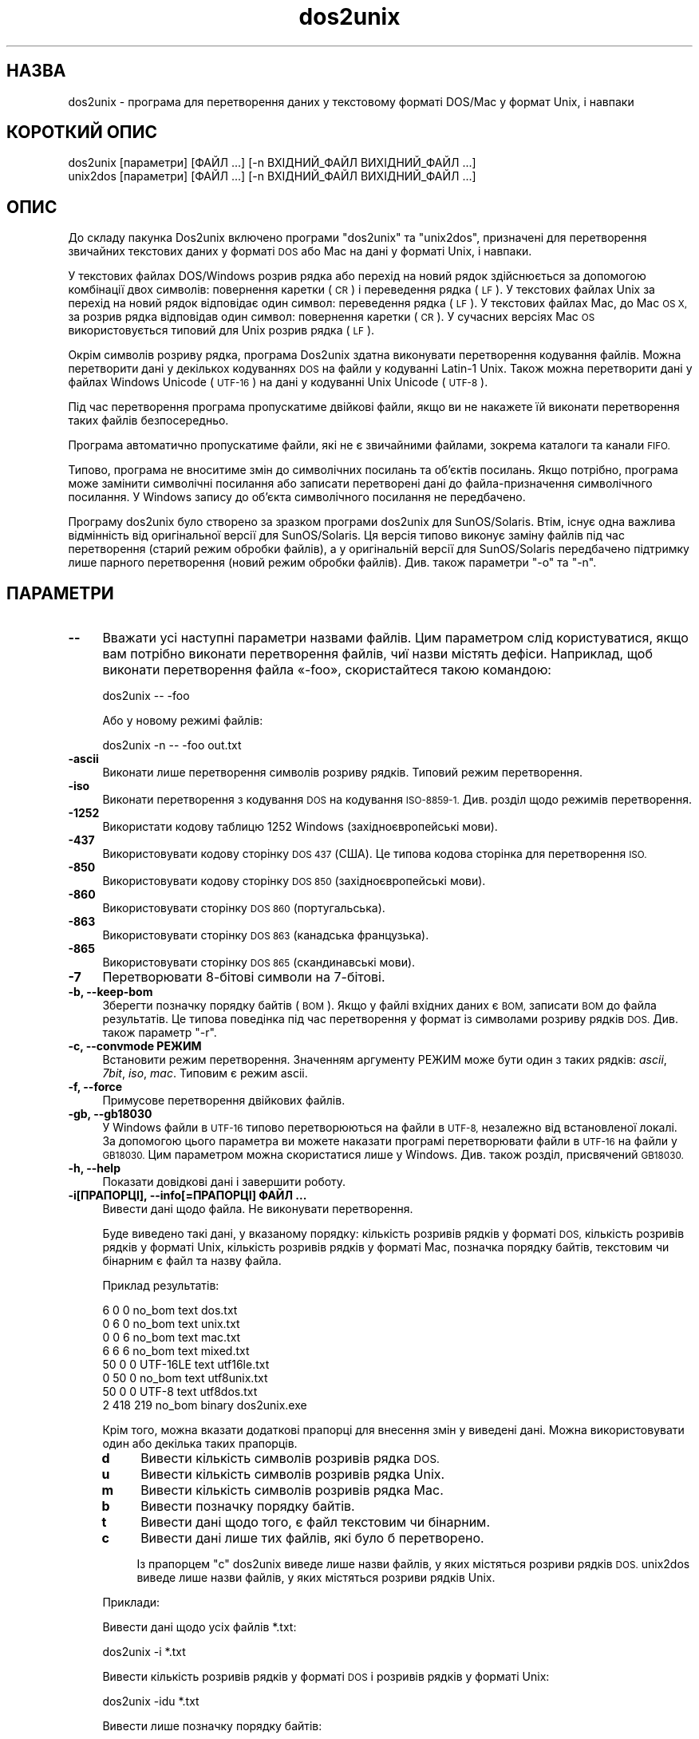 .\" Automatically generated by Pod::Man 2.28 (Pod::Simple 3.28)
.\"
.\" Standard preamble:
.\" ========================================================================
.de Sp \" Vertical space (when we can't use .PP)
.if t .sp .5v
.if n .sp
..
.de Vb \" Begin verbatim text
.ft CW
.nf
.ne \\$1
..
.de Ve \" End verbatim text
.ft R
.fi
..
.\" Set up some character translations and predefined strings.  \*(-- will
.\" give an unbreakable dash, \*(PI will give pi, \*(L" will give a left
.\" double quote, and \*(R" will give a right double quote.  \*(C+ will
.\" give a nicer C++.  Capital omega is used to do unbreakable dashes and
.\" therefore won't be available.  \*(C` and \*(C' expand to `' in nroff,
.\" nothing in troff, for use with C<>.
.tr \(*W-
.ds C+ C\v'-.1v'\h'-1p'\s-2+\h'-1p'+\s0\v'.1v'\h'-1p'
.ie n \{\
.    ds -- \(*W-
.    ds PI pi
.    if (\n(.H=4u)&(1m=24u) .ds -- \(*W\h'-12u'\(*W\h'-12u'-\" diablo 10 pitch
.    if (\n(.H=4u)&(1m=20u) .ds -- \(*W\h'-12u'\(*W\h'-8u'-\"  diablo 12 pitch
.    ds L" ""
.    ds R" ""
.    ds C` ""
.    ds C' ""
'br\}
.el\{\
.    ds -- \|\(em\|
.    ds PI \(*p
.    ds L" ``
.    ds R" ''
.    ds C`
.    ds C'
'br\}
.\"
.\" Escape single quotes in literal strings from groff's Unicode transform.
.ie \n(.g .ds Aq \(aq
.el       .ds Aq '
.\"
.\" If the F register is turned on, we'll generate index entries on stderr for
.\" titles (.TH), headers (.SH), subsections (.SS), items (.Ip), and index
.\" entries marked with X<> in POD.  Of course, you'll have to process the
.\" output yourself in some meaningful fashion.
.\"
.\" Avoid warning from groff about undefined register 'F'.
.de IX
..
.nr rF 0
.if \n(.g .if rF .nr rF 1
.if (\n(rF:(\n(.g==0)) \{
.    if \nF \{
.        de IX
.        tm Index:\\$1\t\\n%\t"\\$2"
..
.        if !\nF==2 \{
.            nr % 0
.            nr F 2
.        \}
.    \}
.\}
.rr rF
.\" ========================================================================
.\"
.IX Title "dos2unix 1"
.TH dos2unix 1 "2015-02-11" "dos2unix" "2015-02-11"
.\" For nroff, turn off justification.  Always turn off hyphenation; it makes
.\" way too many mistakes in technical documents.
.if n .ad l
.nh
.SH "НАЗВА"
.IX Header "НАЗВА"
dos2unix \- програма для перетворення даних у текстовому форматі DOS/Mac у
формат Unix, і навпаки
.SH "КОРОТКИЙ ОПИС"
.IX Header "КОРОТКИЙ ОПИС"
.Vb 2
\&    dos2unix [параметри] [ФАЙЛ ...] [\-n ВХІДНИЙ_ФАЙЛ ВИХІДНИЙ_ФАЙЛ ...]
\&    unix2dos [параметри] [ФАЙЛ ...] [\-n ВХІДНИЙ_ФАЙЛ ВИХІДНИЙ_ФАЙЛ ...]
.Ve
.SH "ОПИС"
.IX Header "ОПИС"
До складу пакунка Dos2unix включено програми \f(CW\*(C`dos2unix\*(C'\fR та \f(CW\*(C`unix2dos\*(C'\fR,
призначені для перетворення звичайних текстових даних у форматі \s-1DOS\s0 або Mac
на дані у форматі Unix, і навпаки.
.PP
У текстових файлах DOS/Windows розрив рядка або перехід на новий рядок
здійснюється за допомогою комбінації двох символів: повернення каретки (\s-1CR\s0)
і переведення рядка (\s-1LF\s0). У текстових файлах Unix за перехід на новий рядок
відповідає один символ: переведення рядка (\s-1LF\s0). У текстових файлах Mac, до
Mac \s-1OS X,\s0 за розрив рядка відповідав один символ: повернення каретки (\s-1CR\s0). У
сучасних версіях Mac \s-1OS\s0 використовується типовий для Unix розрив рядка (\s-1LF\s0).
.PP
Окрім символів розриву рядка, програма Dos2unix здатна виконувати
перетворення кодування файлів. Можна перетворити дані у декількох кодуваннях
\&\s-1DOS\s0 на файли у кодуванні Latin\-1 Unix. Також можна перетворити дані у файлах
Windows Unicode (\s-1UTF\-16\s0) на дані у кодуванні Unix Unicode (\s-1UTF\-8\s0).
.PP
Під час перетворення програма пропускатиме двійкові файли, якщо ви не
накажете їй виконати перетворення таких файлів безпосередньо.
.PP
Програма автоматично пропускатиме файли, які не є звичайними файлами,
зокрема каталоги та канали \s-1FIFO.\s0
.PP
Типово, програма не вноситиме змін до символічних посилань та об’єктів
посилань. Якщо потрібно, програма може замінити символічні посилання або
записати перетворені дані до файла\-призначення символічного посилання. У
Windows запису до об’єкта символічного посилання не передбачено.
.PP
Програму dos2unix було створено за зразком програми dos2unix для
SunOS/Solaris. Втім, існує одна важлива відмінність від оригінальної версії
для SunOS/Solaris. Ця версія типово виконує заміну файлів під час
перетворення (старий режим обробки файлів), а у оригінальній версії для
SunOS/Solaris передбачено підтримку лише парного перетворення (новий режим
обробки файлів). Див. також параметри \f(CW\*(C`\-o\*(C'\fR та \f(CW\*(C`\-n\*(C'\fR.
.SH "ПАРАМЕТРИ"
.IX Header "ПАРАМЕТРИ"
.IP "\fB\-\-\fR" 4
.IX Item "--"
Вважати усі наступні параметри назвами файлів. Цим параметром слід
користуватися, якщо вам потрібно виконати перетворення файлів, чиї назви
містять дефіси. Наприклад, щоб виконати перетворення файла «\-foo»,
скористайтеся такою командою:
.Sp
.Vb 1
\&    dos2unix \-\- \-foo
.Ve
.Sp
Або у новому режимі файлів:
.Sp
.Vb 1
\&    dos2unix \-n \-\- \-foo out.txt
.Ve
.IP "\fB\-ascii\fR" 4
.IX Item "-ascii"
Виконати лише перетворення символів розриву рядків. Типовий режим
перетворення.
.IP "\fB\-iso\fR" 4
.IX Item "-iso"
Виконати перетворення з кодування \s-1DOS\s0 на кодування \s-1ISO\-8859\-1.\s0 Див. розділ
щодо режимів перетворення.
.IP "\fB\-1252\fR" 4
.IX Item "-1252"
Використати кодову таблицю 1252 Windows (західноєвропейські мови).
.IP "\fB\-437\fR" 4
.IX Item "-437"
Використовувати кодову сторінку \s-1DOS 437 \s0(США). Це типова кодова сторінка для
перетворення \s-1ISO.\s0
.IP "\fB\-850\fR" 4
.IX Item "-850"
Використовувати кодову сторінку \s-1DOS 850 \s0(західноєвропейські мови).
.IP "\fB\-860\fR" 4
.IX Item "-860"
Використовувати сторінку \s-1DOS 860 \s0(португальська).
.IP "\fB\-863\fR" 4
.IX Item "-863"
Використовувати сторінку \s-1DOS 863 \s0(канадська французька).
.IP "\fB\-865\fR" 4
.IX Item "-865"
Використовувати сторінку \s-1DOS 865 \s0(скандинавські мови).
.IP "\fB\-7\fR" 4
.IX Item "-7"
Перетворювати 8\-бітові символи на 7\-бітові.
.IP "\fB\-b, \-\-keep\-bom\fR" 4
.IX Item "-b, --keep-bom"
Зберегти позначку порядку байтів (\s-1BOM\s0). Якщо у файлі вхідних даних є \s-1BOM,\s0
записати \s-1BOM\s0 до файла результатів. Це типова поведінка під час перетворення
у формат із символами розриву рядків \s-1DOS.\s0 Див. також параметр \f(CW\*(C`\-r\*(C'\fR.
.IP "\fB\-c, \-\-convmode РЕЖИМ\fR" 4
.IX Item "-c, --convmode РЕЖИМ"
Встановити режим перетворення. Значенням аргументу РЕЖИМ може бути один з
таких рядків: \fIascii\fR, \fI7bit\fR, \fIiso\fR, \fImac\fR. Типовим є режим ascii.
.IP "\fB\-f, \-\-force\fR" 4
.IX Item "-f, --force"
Примусове перетворення двійкових файлів.
.IP "\fB\-gb, \-\-gb18030\fR" 4
.IX Item "-gb, --gb18030"
У Windows файли в \s-1UTF\-16\s0 типово перетворюються на файли в \s-1UTF\-8,\s0 незалежно
від встановленої локалі. За допомогою цього параметра ви можете наказати
програмі перетворювати файли в \s-1UTF\-16\s0 на файли у \s-1GB18030.\s0 Цим параметром
можна скористатися лише у Windows. Див. також розділ, присвячений \s-1GB18030.\s0
.IP "\fB\-h, \-\-help\fR" 4
.IX Item "-h, --help"
Показати довідкові дані і завершити роботу.
.IP "\fB\-i[ПРАПОРЦІ], \-\-info[=ПРАПОРЦІ] ФАЙЛ ...\fR" 4
.IX Item "-i[ПРАПОРЦІ], --info[=ПРАПОРЦІ] ФАЙЛ ..."
Вивести дані щодо файла. Не виконувати перетворення.
.Sp
Буде виведено такі дані, у вказаному порядку: кількість розривів рядків у
форматі \s-1DOS,\s0 кількість розривів рядків у форматі Unix, кількість розривів
рядків у форматі Mac, позначка порядку байтів, текстовим чи бінарним є файл
та назву файла.
.Sp
Приклад результатів:
.Sp
.Vb 8
\&     6       0       0  no_bom    text    dos.txt
\&     0       6       0  no_bom    text    unix.txt
\&     0       0       6  no_bom    text    mac.txt
\&     6       6       6  no_bom    text    mixed.txt
\&    50       0       0  UTF\-16LE  text    utf16le.txt
\&     0      50       0  no_bom    text    utf8unix.txt
\&    50       0       0  UTF\-8     text    utf8dos.txt
\&     2     418     219  no_bom    binary  dos2unix.exe
.Ve
.Sp
Крім того, можна вказати додаткові прапорці для внесення змін у виведені
дані. Можна використовувати один або декілька таких прапорців.
.RS 4
.IP "\fBd\fR" 4
.IX Item "d"
Вивести кількість символів розривів рядка \s-1DOS.\s0
.IP "\fBu\fR" 4
.IX Item "u"
Вивести кількість символів розривів рядка Unix.
.IP "\fBm\fR" 4
.IX Item "m"
Вивести кількість символів розривів рядка Mac.
.IP "\fBb\fR" 4
.IX Item "b"
Вивести позначку порядку байтів.
.IP "\fBt\fR" 4
.IX Item "t"
Вивести дані щодо того, є файл текстовим чи бінарним.
.IP "\fBc\fR" 4
.IX Item "c"
Вивести дані лише тих файлів, які було б перетворено.
.Sp
Із прапорцем \f(CW\*(C`c\*(C'\fR dos2unix виведе лише назви файлів, у яких містяться
розриви рядків \s-1DOS.\s0 unix2dos виведе лише назви файлів, у яких містяться
розриви рядків Unix.
.RE
.RS 4
.Sp
Приклади:
.Sp
Вивести дані щодо усіх файлів *.txt:
.Sp
.Vb 1
\&    dos2unix \-i *.txt
.Ve
.Sp
Вивести кількість розривів рядків у форматі \s-1DOS\s0 і розривів рядків у форматі
Unix:
.Sp
.Vb 1
\&    dos2unix \-idu *.txt
.Ve
.Sp
Вивести лише позначку порядку байтів:
.Sp
.Vb 1
\&    dos2unix \-\-info=b *.txt
.Ve
.Sp
Вивести список файлів, у яких є символи розриву рядків \s-1DOS:\s0
.Sp
.Vb 1
\&    dos2unix \-ic *.txt
.Ve
.Sp
Вивести список файлів, у яких використано символи розриву рядків Unix:
.Sp
.Vb 1
\&    unix2dos \-ic *.txt
.Ve
.RE
.IP "\fB\-k, \-\-keepdate\fR" 4
.IX Item "-k, --keepdate"
Зберегти часову позначку файла вхідних даних у файлі результатів
перетворення.
.IP "\fB\-L, \-\-license\fR" 4
.IX Item "-L, --license"
Вивести умови ліцензування програми.
.IP "\fB\-l, \-\-newline\fR" 4
.IX Item "-l, --newline"
Вставити додатковий символ розриву рядка.
.Sp
\&\fBdos2unix\fR: перетворення на два символи розриву рядків Unix відбуватиметься
лише для комбінацій розриву рядків \s-1DOS.\s0 У режимі Mac виконуватиметься
перетворення на два розриви рядків Unix лише символів розриву рядків Mac.
.Sp
\&\fBunix2dos\fR: перетворення на дві комбінації розриву рядків \s-1DOS\s0
відбуватиметься лише для символів розриву рядків \s-1DOS.\s0 У режимі Mac
виконуватиметься перетворення на два розриви рядків Mac лише символів
розриву рядків Unix.
.IP "\fB\-m, \-\-add\-bom\fR" 4
.IX Item "-m, --add-bom"
Записати до файла результатів позначку порядку байтів (\s-1BOM\s0). Типово буде
записано позначку порядку байтів \s-1UTF\-8.\s0
.Sp
Якщо дані початкового файла закодовано у \s-1UTF\-16\s0 і використано параметр
\&\f(CW\*(C`\-u\*(C'\fR, буде дописано позначку порядку байтів \s-1UTF\-16.\s0
.Sp
Не використовуйте цей параметр для кодувань результатів, відмінних від \s-1UTF\-8\s0
або \s-1UTF\-16.\s0 Див. також розділ щодо \s-1UNICODE.\s0
.IP "\fB\-n, \-\-newfile ВХІДНИЙ_ФАЙЛ ВИХІДНИЙ_ФАЙЛ ...\fR" 4
.IX Item "-n, --newfile ВХІДНИЙ_ФАЙЛ ВИХІДНИЙ_ФАЙЛ ..."
Новий режим обробки файлів. Перетворити дані з файла ВХІДНИЙ_ФАЙЛ і записати
результати до файла ВИХІДНИЙ_ФАЙЛ. Назви файлів слід вказувати парами, \fIне
слід\fR використовувати шаблони заміни, інакше вміст файлів \fIбуде втрачено\fR.
.Sp
Власником перетвореного файла буде призначено користувача, яким було
розпочато перетворення у режимі нового файла (парному режимі). Права доступу
на читання або запис нового файла буде визначено на основі прав доступу до
початкового файла мінус \fIumask\fR\|(1) для користувача, яким було розпочато
перетворення.
.IP "\fB\-o, \-\-oldfile ФАЙЛ ...\fR" 4
.IX Item "-o, --oldfile ФАЙЛ ..."
Застарілий режим обробки. Виконати перетворення файла ФАЙЛ і перезаписати
його вміст. Типово, програма працює у цьому режимі. Можна використовувати
шаблони заміни.
.Sp
У застарілому режимі (режимі заміщення) перетворений файл належатиме тому
самому власнику і групі і матиме ті самі права доступу на читання або запис,
що і початковий файл. Крім того, якщо перетворення файла виконується іншим
користувачем, який має права доступу на запис до файла (наприклад
користувачем root), перетворення буде перервано, якщо зберегти початкові
значення не вдасться. Зміна власника може означати неможливість читання
файла для його початкового власника. Зміна групи може призвести до проблем
із безпекою, оскільки файл може стати доступним для читання користувачам,
які не повинні мати такі права доступу. Можливість збереження прав власності
та прав доступу до файла передбачено лише у Unix.
.IP "\fB\-q, \-\-quiet\fR" 4
.IX Item "-q, --quiet"
Режим без виведення повідомлень. Програма не виводитиме жодних попереджень
або повідомлень про помилки. Повернутим значенням завжди буде нуль, якщо
вказано правильні параметри командного рядка.
.IP "\fB\-r, \-\-remove\-bom\fR" 4
.IX Item "-r, --remove-bom"
Вилучити позначку порядку байтів (\s-1BOM\s0). Не записувати \s-1BOM\s0 до файла
результатів. Це типова поведінка під час перетворення файлів з форматом
розриву рядків Unix. Див. також параметр \f(CW\*(C`\-b\*(C'\fR.
.IP "\fB\-s, \-\-safe\fR" 4
.IX Item "-s, --safe"
Пропускати двійкові файли (типово).
.IP "\fB\-u, \-\-keep\-utf16\fR" 4
.IX Item "-u, --keep-utf16"
Зберегти початкове кодування \s-1UTF\-16.\s0 Файл результатів буде записано у тому
самому кодуванні \s-1UTF\-16,\s0 із прямим або зворотним порядком байтів, що і
початковий файл. Таким чином можна запобігти перетворенню даних у кодування
\&\s-1UTF\-8.\s0 До файла буде записано відповідну позначку порядку байтів
\&\s-1UTF\-16.\s0 Вимкнути цей параметр можна за допомогою параметра \f(CW\*(C`\-ascii\*(C'\fR.
.IP "\fB\-ul, \-\-assume\-utf16le\fR" 4
.IX Item "-ul, --assume-utf16le"
Припускати, що кодуванням вхідних файлів є \s-1UTF\-16LE.\s0
.Sp
Якщо у початковому файлі є позначка порядку байтів (\s-1BOM\s0), її буде
використано у файлі\-результаті, незалежно від використання цього параметра.
.Sp
Якщо вами було зроблено помилкове припущення щодо формату файла (файл
вхідних даних насправді не є файлом у форматі \s-1UTF\-16LE\s0), і дані вдасться
успішно перетворити, ви отримаєте файл у кодуванні \s-1UTF\-8\s0 з помилковим
вмістом. Скасувати таке помилкове перетворення можна за допомогою зворотного
перетворення \fIiconv\fR\|(1) з даних у форматі \s-1UTF\-8\s0 на дані у форматі
\&\s-1UTF\-16LE.\s0 Таким чином ви повернетеся до початкового кодування даних у файлі.
.Sp
Припущення щодо форматування \s-1UTF\-16LE\s0 працює як визначення \fIрежиму
перетворення\fR. Перемиканням на типовий режим \fIascii\fR можна вимкнути
припущення щодо форматування \s-1UTF\-16LE.\s0
.IP "\fB\-ub, \-\-assume\-utf16be\fR" 4
.IX Item "-ub, --assume-utf16be"
Припускати, що вхідним форматом є \s-1UTF\-16BE.\s0
.Sp
Цей параметр працює у спосіб, тотожний до параметра \f(CW\*(C`\-ul\*(C'\fR.
.IP "\fB\-v, \-\-verbose\fR" 4
.IX Item "-v, --verbose"
Виводити докладні повідомлення. Буде показано додаткові дані щодо позначок
порядку байтів та кількості перетворених символів розриву рядків.
.IP "\fB\-F, \-\-follow\-symlink\fR" 4
.IX Item "-F, --follow-symlink"
Переходити за символічними посиланням і перетворювати файли, на які вони
вказують.
.IP "\fB\-R, \-\-replace\-symlink\fR" 4
.IX Item "-R, --replace-symlink"
Замінити символічні посилання перетвореними файлами (початкові файли, на які
вони вказують, змінено не буде).
.IP "\fB\-S, \-\-skip\-symlink\fR" 4
.IX Item "-S, --skip-symlink"
Не змінювати символічні посилання та файли, на які вони посилаються
(типово).
.IP "\fB\-V, \-\-version\fR" 4
.IX Item "-V, --version"
Вивести дані щодо версії і завершити роботу.
.SH "РЕЖИМ MAC"
.IX Header "РЕЖИМ MAC"
У звичайному режимі розриви рядків \s-1DOS\s0 перетворюються на розриви рядків
Unix, і навпаки. Розриви рядків Mac перетворенню не підлягають.
.PP
У режимі Mac розриви рядків Mac перетворюються на розриви рядків Unix, і
навпаки. Розриви рядків \s-1DOS\s0 перетворенню не підлягають.
.PP
Щоб запустити програму у режимі перетворення Mac, скористайтеся параметром
командного рядка \f(CW\*(C`\-c mac\*(C'\fR або програмами \f(CW\*(C`mac2unix\*(C'\fR та \f(CW\*(C`unix2mac\*(C'\fR.
.SH "РЕЖИМИ ПЕРЕТВОРЕННЯ"
.IX Header "РЕЖИМИ ПЕРЕТВОРЕННЯ"
.IP "\fBascii\fR" 4
.IX Item "ascii"
У режимі \f(CW\*(C`ascii\*(C'\fR виконуватиметься лише перетворення символів розриву
рядків. Цей режим є типовим режимом перетворення.
.Sp
Хоча цей режим і називається режимом \s-1ASCII \s0(стандарту 7\-бітового кодування),
насправді кодування символів у ньому є 8\-бітовим. Завжди користуйтеся цим
режимом для перетворення файлів у кодуванні \s-1UTF\-8 \s0(Unicode).
.IP "\fB7bit\fR" 4
.IX Item "7bit"
У цьому режимі усі 8\-бітові символи, які не є частиною \s-1ASCII, \s0(з номерами
від 128 до 255) буде перетворено на відповідні 7\-бітові символи.
.IP "\fBiso\fR" 4
.IX Item "iso"
Перетворення символів буде виконано з кодування (кодової сторінки) \s-1DOS\s0 до
кодування \s-1ISO\-8859\-1 \s0(Latin\-1) у Unix. Символи \s-1DOS,\s0 які не мають
еквівалентів у \s-1ISO\-8859\-1\s0 і перетворення яких неможливе, буде перетворено на
символ крапки. Те саме стосується символів \s-1ISO\-8859\-1,\s0 які не мають
еквівалентів у \s-1DOS.\s0
.Sp
Якщо буде використано лише параметр \f(CW\*(C`\-iso\*(C'\fR, програма dos2unix спробує
визначити активне кодування. Якщо це виявиться неможливим, dos2unix
використає типове кодування \s-1CP437,\s0 яке здебільшого використовується у
США. Щоб примусово визначити кодування, скористайтеся параметром \f(CW\*(C`\-437\*(C'\fR
(США), \f(CW\*(C`\-850\*(C'\fR (західноєвропейські мови), \f(CW\*(C`\-860\*(C'\fR (португальська), \f(CW\*(C`\-863\*(C'\fR
(канадська французька) або \f(CW\*(C`\-865\*(C'\fR (скандинавські мови). Використати
кодування Windows \s-1CP1252 \s0(західноєвропейські мови) можна за допомогою
параметра \f(CW\*(C`\-1252\*(C'\fR. Для інших кодувань використовуйте поєднання dos2unix з
\&\fIiconv\fR\|(1). Програма iconv здатна виконувати перетворення даних у доволі
широкому спектрі кодувань символів.
.Sp
Ніколи не користуйтеся перетворенням \s-1ISO\s0 для текстових файлів у форматі
Unicode. Використання подібного перетворення призведе до ушкодження вмісту
файлів у кодуванні \s-1UTF\-8.\s0
.Sp
Декілька прикладів:
.Sp
Перетворити дані у типовому кодуванні \s-1DOS\s0 на дані у кодуванні Latin\-1 Unix:
.Sp
.Vb 1
\&    dos2unix \-iso \-n in.txt out.txt
.Ve
.Sp
Перетворити дані у кодуванні \s-1DOS CP850\s0 на дані у кодуванні Latin\-1 Unix:
.Sp
.Vb 1
\&    dos2unix \-850 \-n in.txt out.txt
.Ve
.Sp
Перетворити дані у кодуванні \s-1CP1252\s0 Windows на дані у кодуванні Latin\-1
Unix:
.Sp
.Vb 1
\&    dos2unix \-1252 \-n in.txt out.txt
.Ve
.Sp
Перетворити дані у кодуванні \s-1CP252\s0 Windows на дані у кодуванні \s-1UTF\-8\s0 Unix
(Unicode):
.Sp
.Vb 1
\&    iconv \-f CP1252 \-t UTF\-8 in.txt | dos2unix > out.txt
.Ve
.Sp
Перетворити дані у кодуванні Latin\-1 Unix на дані у типовому кодуванні \s-1DOS:\s0
.Sp
.Vb 1
\&    unix2dos \-iso \-n in.txt out.txt
.Ve
.Sp
Перетворити дані у кодуванні Latin\-1 Unix на дані у кодуванні \s-1DOS CP850:\s0
.Sp
.Vb 1
\&    unix2dos \-850 \-n in.txt out.txt
.Ve
.Sp
Перетворити дані у кодуванні Latin\-1 Unix на дані у кодуванні Windows
\&\s-1CP1252:\s0
.Sp
.Vb 1
\&    unix2dos \-1252 \-n in.txt out.txt
.Ve
.Sp
Перетворити дані у кодуванні \s-1UTF\-8\s0 Unix (Unicode) на дані у кодуванні
Windows \s-1CP1252:\s0
.Sp
.Vb 1
\&    unix2dos < in.txt | iconv \-f UTF\-8 \-t CP1252 > out.txt
.Ve
.Sp
Див. також <http://czyborra.com/charsets/codepages.html> та
<http://czyborra.com/charsets/iso8859.html>.
.SH "UNICODE"
.IX Header "UNICODE"
.SS "Кодування"
.IX Subsection "Кодування"
Існує декілька різних кодувань Unicode. У Unix та Linux у файлах Unicode
здебільшого використовується кодування \s-1UTF\-8.\s0 У Windows для текстових файлів
Unicode може бути використано кодування \s-1UTF\-8, UTF\-16\s0 або \s-1UTF\-16\s0 зі
зворотним порядком байтів. Втім, здебільшого, використовується формат
\&\s-1UTF\-16.\s0
.SS "Перетворення"
.IX Subsection "Перетворення"
У текстових файлах Unicode, як і у звичайних текстових файлах, може бути
використано розриви рядків \s-1DOS,\s0 Unix або Mac.
.PP
Усі версії dos2unix та unix2dos здатні виконувати перетворення у кодуванні
\&\s-1UTF\-8,\s0 оскільки \s-1UTF\-8\s0 було розроблено так, що зворотну сумісність з \s-1ASCII\s0
збережено.
.PP
Програми dos2unix та unix2dos, зібрані з підтримкою Unicode \s-1UTF\-16,\s0 можуть
читати текстові файли у кодуванні \s-1UTF\-16\s0 з прямим та зворотним порядком
байтів. Щоб дізнатися про те, чи було dos2unix зібрано з підтримкою \s-1UTF\-16,\s0
віддайте команду \f(CW\*(C`dos2unix \-V\*(C'\fR.
.PP
У Unix/Linux файли у кодуванні \s-1UTF\-16\s0 перетворюються на файли у кодуванні
локалі. Для визначення поточного кодування символів локалі скористайтеся
командою \fIlocale\fR\|(1). Якщо перетворення виявиться неможливим, програма
повідомить про помилку перетворення і пропустить відповідний файл.
.PP
У Windows файли \s-1UTF\-16\s0 типово буде перетворено на файли \s-1UTF\-8.\s0 Обидва типи
систем, Windows та Unix/Linux, мають непогані можливості з підтримки файлів
у форматуванні \s-1UTF\-8.\s0
.PP
Кодування \s-1UTF\-16\s0 та \s-1UTF\-8\s0 є повністю сумісними. Під час перетворення не буде
втрачено жодної інформації. Якщо під час перетворення даних у кодуванні
\&\s-1UTF\-16\s0 на дані у кодуванні \s-1UTF\-8\s0 трапиться помилка, наприклад, якщо у
вхідному файлі \s-1UTF\-16\s0 міститиметься якась помилка, файл буде пропущено.
.PP
Якщо використано параметр \f(CW\*(C`\-u\*(C'\fR, файл результатів буде записано у тому
самому кодуванні \s-1UTF\-16,\s0 що і початковий файл. Використання параметра Option
\&\f(CW\*(C`\-u\*(C'\fR запобігає перетворенню даних у кодування \s-1UTF\-8.\s0
.PP
У dos2unix та unix2dos не передбачено параметра для перетворення даних у
кодуванні \s-1UTF\-8\s0 на дані у кодуванні \s-1UTF\-16.\s0
.PP
Режим перетворення \s-1ISO\s0 та 7\-бітовий режим не працюють для файлів \s-1UTF\-16.\s0
.SS "Позначка порядку байтів"
.IX Subsection "Позначка порядку байтів"
У Windows до текстових файлів у кодуванні Unicode типово дописується
позначка порядку байтів (\s-1BOM\s0), оскільки багато програм Windows (зокрема
Notepad) додають таку позначку автоматично. Див. також
<http://en.wikipedia.org/wiki/Byte_order_mark>.
.PP
У Unix файли у кодуванні Unicode типово не містять позначки порядку
байтів. Вважається, що кодуванням текстових файлів є те кодування, яке
визначається поточною локаллю.
.PP
Програма dos2unix може визначити, чи є кодуванням файла \s-1UTF\-16,\s0 лише якщо у
файлі міститься позначка порядку байтів. Якщо у файлі, де використано
кодування \s-1UTF\-16,\s0 немає такої позначки, dos2unix вважатиме такий файл
двійковим (бінарним).
.PP
Для перетворення файлів \s-1UTF\-16\s0 без позначки порядку байтів скористайтеся
параметром \f(CW\*(C`\-ul\*(C'\fR або \f(CW\*(C`\-ub\*(C'\fR.
.PP
Типово dos2unix не записує до файлів результатів перетворення позначки
порядку байтів (\s-1BOM\s0). Якщо використано параметр \f(CW\*(C`\-b\*(C'\fR, dos2unix запише до
файла результатів \s-1BOM,\s0 якщо \s-1BOM\s0 була у файлі початкових даних.
.PP
Типово unix2dos записує позначку порядку байтів (\s-1BOM\s0) до файла результатів,
якщо \s-1BOM\s0 є у початковому файлі. Скористайтеся параметром \f(CW\*(C`\-r\*(C'\fR, щоб вилучити
\&\s-1BOM.\s0
.PP
Dos2unix та unix2dos завжди записують до файла результатів позначку порядку
байтів (\s-1BOM\s0), якщо використано параметр \f(CW\*(C`\-m\*(C'\fR.
.SS "Приклади для Unicode"
.IX Subsection "Приклади для Unicode"
Перетворити дані з Windows \s-1UTF\-16 \s0(з позначкою порядку байтів (\s-1BOM\s0)) у
формат Unix \s-1UTF\-8:\s0
.PP
.Vb 1
\&    dos2unix \-n in.txt out.txt
.Ve
.PP
Перетворити дані у форматі Windows \s-1UTF\-16LE \s0(без \s-1BOM\s0) на дані у форматі
\&\s-1UTF\-8\s0 Unix:
.PP
.Vb 1
\&    dos2unix \-ul \-n in.txt out.txt
.Ve
.PP
Перетворити дані у кодуванні \s-1UTF\-8\s0 Unix на дані у кодуванні Windows \s-1UTF\-8\s0
без \s-1BOM:\s0
.PP
.Vb 1
\&    unix2dos \-m \-n in.txt out.txt
.Ve
.PP
Перетворити дані у кодуванні \s-1UTF\-8\s0 Unix на дані у кодуванні Windows \s-1UTF\-16:\s0
.PP
.Vb 1
\&    unix2dos < in.txt | iconv \-f UTF\-8 \-t UTF\-16 > out.txt
.Ve
.SH "GB18030"
.IX Header "GB18030"
\&\s-1GB18030\s0 є китайським урядовим стандартом. Підтримка обов’язкової підмножини
стандарту \s-1GB18030\s0 є неодмінною вимогою до будь\-яких програмних продуктів,
які продаються у Китаї. Див. також <http://en.wikipedia.org/wiki/GB_18030>.
.PP
Кодування \s-1GB18030\s0 є повністю сумісним із Unicode. Його можна розглядати як
формат перетворення unicode. Подібно до \s-1UTF\-8, GB18030\s0 є сумісним із
\&\s-1ASCII. GB18030\s0 також є сумісним із кодовою сторінкою Windows 936, яку ще
називають \s-1GBK.\s0
.PP
У Unix/Linux файли \s-1UTF\-16\s0 буде перетворено до кодування \s-1GB18030,\s0 якщо
кодуванням локалі є \s-1GB18030.\s0 Зауважте, що це спрацює, лише якщо встановлено
значення країни КНР. Наприклад, у англійській локалі для Великоританії із
встановленою локаллю \f(CW\*(C`en_GB.GB18030\*(C'\fR перетворення \s-1UTF\-16\s0 на \s-1GB18030\s0 не
працюватиме, а у китайській локалі \f(CW\*(C`zh_CN.GB18030\*(C'\fR все працюватиме як слід.
.PP
У Windows для перетворення файлів \s-1UTF\-16\s0 на файли \s-1GB18030\s0 слід вказати
параметр \f(CW\*(C`\-gb\*(C'\fR.
.PP
У файлах у кодуванні \s-1GB18030\s0 може міститися позначка порядку байтів, так
само, як у файлах у кодуванні Unicode.
.SH "ПРИКЛАДИ"
.IX Header "ПРИКЛАДИ"
Прочитати вхідні дані зі стандартного джерела (stdin) і записати результат
до стандартного виведення (stdout):
.PP
.Vb 2
\&    dos2unix
\&    dos2unix \-l \-c mac
.Ve
.PP
Перетворити дані у a.txt і замістити цей файл. Перетворити дані у b.txt і
замістити цей файл:
.PP
.Vb 2
\&    dos2unix a.txt b.txt
\&    dos2unix \-o a.txt b.txt
.Ve
.PP
Перетворити дані у a.txt і замістити файл у режимі перетворення ascii:
.PP
.Vb 1
\&    dos2unix a.txt
.Ve
.PP
Перетворити дані у a.txt і замістити файл у режимі перетворення
ascii. Перетворити дані у b.txt і замістити цей файл у режимі 7\-бітового
перетворення:
.PP
.Vb 3
\&    dos2unix a.txt \-c 7bit b.txt
\&    dos2unix \-c ascii a.txt \-c 7bit b.txt
\&    dos2unix \-ascii a.txt \-7 b.txt
.Ve
.PP
Перетворити файл a.txt з формату Mac на формат Unix:
.PP
.Vb 2
\&    dos2unix \-c mac a.txt
\&    mac2unix a.txt
.Ve
.PP
Перетворити файл a.txt з формату Unix на формат Mac:
.PP
.Vb 2
\&    unix2dos \-c mac a.txt
\&    unix2mac a.txt
.Ve
.PP
Перетворити дані у a.txt, замістити цей файл і зберегти часову позначку
початкового файла:
.PP
.Vb 2
\&    dos2unix \-k a.txt
\&    dos2unix \-k \-o a.txt
.Ve
.PP
Перетворити дані у файлі a.txt і записати результати до файла e.txt:
.PP
.Vb 1
\&    dos2unix \-n a.txt e.txt
.Ve
.PP
Перетворити дані у файлі a.txt і записати результати до файла
e.txt. Скопіювати часову позначку файла a.txt для файла e.txt:
.PP
.Vb 1
\&    dos2unix \-k \-n a.txt e.txt
.Ve
.PP
Перетворити дані у a.txt і замістити цей файл. Перетворити дані у b.txt і
записати результат до e.txt:
.PP
.Vb 2
\&    dos2unix a.txt \-n b.txt e.txt
\&    dos2unix \-o a.txt \-n b.txt e.txt
.Ve
.PP
Перетворити дані у c.txt і записати результати до e.txt. Перетворити дані у
a.txt і замістити ними цей файл. Перетворити дані у b.txt і замістити ними
цей файл. Перетворити дані у d.txt і записати результати до f.txt:
.PP
.Vb 1
\&    dos2unix \-n c.txt e.txt \-o a.txt b.txt \-n d.txt f.txt
.Ve
.SH "РЕКУРСИВНЕ ПЕРЕТВОРЕННЯ"
.IX Header "РЕКУРСИВНЕ ПЕРЕТВОРЕННЯ"
Для рекурсивного перетворення текстових файлів у ієрархії каталогів слід
використовувати dos2unix у поєднанні з програмами \fIfind\fR\|(1) та
\&\fIxargs\fR\|(1). Наприклад, щоб виконати перетворення усіх файлів .txt у структурі
підкаталогів поточного каталогу, віддайте таку команду:
.PP
.Vb 1
\&    find . \-name *.txt |xargs dos2unix
.Ve
.SH "ЛОКАЛІЗАЦІЯ"
.IX Header "ЛОКАЛІЗАЦІЯ"
.IP "\fB\s-1LANG\s0\fR" 4
.IX Item "LANG"
Основна мова визначається за допомогою змінної середовища \s-1LANG.\s0 Значення
змінної \s-1LANG\s0 складається з декількох частин. Перша частина записується
малими літерами і визначає код мови. Друга частина є необов’язковою,
визначає код країни і записується прописними літерами, відокремлюється від
першої частини символом підкреслювання. Передбачено також необов’язкову
третю частину: кодування. Ця частина відокремлюється від другої частини
крапкою. Ось декілька прикладів для командних оболонок стандартного типу
\&\s-1POSIX:\s0
.Sp
.Vb 7
\&    export LANG=uk               українська
\&    export LANG=uk_UA            українська, Україна
\&    export LANG=ru_UA            російська, Україна
\&    export LANG=es_ES            іспанська, Іспанія
\&    export LANG=es_MX            іспанська, Мексика
\&    export LANG=en_US.iso88591   англійська, США, кодування Latin\-1
\&    export LANG=en_GB.UTF\-8      англійська, Великобританія, кодування UTF\-8
.Ve
.Sp
Повний список мов та кодів країн наведено у підручнику з gettext:
<http://www.gnu.org/software/gettext/manual/html_node/Usual\-Language\-Codes.html>
.Sp
У системах Unix для отримання даних щодо локалі можна скористатися командою
\&\fIlocale\fR\|(1).
.IP "\fB\s-1LANGUAGE\s0\fR" 4
.IX Item "LANGUAGE"
За допомогою змінної середовища \s-1LANGUAGE\s0 ви можете вказати список
пріоритеності мов. Записи у списку слід відокремлювати двокрапками. Програма
dos2unix надає перевагу \s-1LANGUAGE\s0 над \s-1LANG.\s0 Наприклад, перша голландська,
далі німецька: \f(CW\*(C`LANGUAGE=nl:de\*(C'\fR. Спочатку вам слід увімкнути локалізацію,
встановивши для змінної \s-1LANG \s0(або \s-1LC_ALL\s0) значення, відмінне від «C». Далі
ви зможете використовувати список пріоритетності мов за допомогою змінної
\&\s-1LANGUAGE.\s0 Додаткові відомості можна знайти у підручнику з gettext:
<http://www.gnu.org/software/gettext/manual/html_node/The\-LANGUAGE\-variable.html>
.Sp
Якщо вами буде вибрано мову, перекладу якою немає, буде показано стандартні
повідомлення англійською мовою.
.IP "\fB\s-1DOS2UNIX_LOCALEDIR\s0\fR" 4
.IX Item "DOS2UNIX_LOCALEDIR"
Змінну \s-1LOCALEDIR,\s0 встановлену під час збирання програми, можна змінити за
допомогою змінної середовища \s-1DOS2UNIX_LOCALEDIR. LOCALEDIR\s0 використовується
для пошуку файлів перекладів. Типовим значенням у системах \s-1GNU\s0 є
\&\f(CW\*(C`/usr/local/share/locale\*(C'\fR. Переглянути поточне значення змінної \s-1LOCALEDIR\s0
можна переглянути за допомогою параметра \fB\-\-version\fR.
.Sp
Приклад (командна оболонка \s-1POSIX\s0):
.Sp
.Vb 1
\&    export DOS2UNIX_LOCALEDIR=$HOME/share/locale
.Ve
.SH "ПОВЕРНУТЕ ЗНАЧЕННЯ"
.IX Header "ПОВЕРНУТЕ ЗНАЧЕННЯ"
Якщо завдання вдасться успішно виконати, програма поверне нульовий код
виходу. Якщо станеться системна помилка, буде повернуто код цієї
помилки. Якщо станеться якась інша помилка, буде повернуто код 1.
.PP
У режимі без повідомлень повернутим значенням завжди буде нуль, якщо вказано
правильні параметри командного рядка.
.SH "СТАНДАРТИ"
.IX Header "СТАНДАРТИ"
<http://en.wikipedia.org/wiki/Text_file>
.PP
<http://uk.wikipedia.org/wiki/Carriage_return>
.PP
<http://uk.wikipedia.org/wiki/Newline>
.PP
<http://uk.wikipedia.org/wiki/Unicode>
.SH "АВТОРИ"
.IX Header "АВТОРИ"
Benjamin Lin \- <blin@socs.uts.edu.au>, Bernd Johannes Wuebben (режим
mac2unix) \- <wuebben@kde.org>, Christian Wurll (додатковий новий рядок) \-
<wurll@ira.uka.de>, Erwin Waterlander \- <waterlan@xs4all.nl> (супровідник)
.PP
Сторінка проекту: <http://waterlan.home.xs4all.nl/dos2unix.html>
.PP
Сторінка на SourceForge: <http://sourceforge.net/projects/dos2unix/>
.SH "ТАКОЖ ПЕРЕГЛЯНЬТЕ"
.IX Header "ТАКОЖ ПЕРЕГЛЯНЬТЕ"
\&\fIfile\fR\|(1)  \fIfind\fR\|(1)  \fIiconv\fR\|(1)  \fIlocale\fR\|(1)  \fIxargs\fR\|(1)
